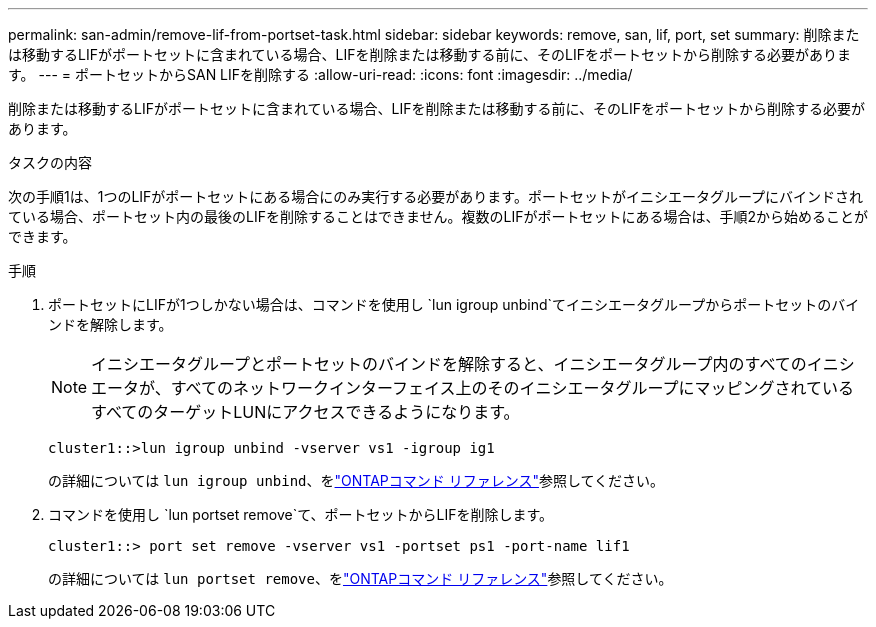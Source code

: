 ---
permalink: san-admin/remove-lif-from-portset-task.html 
sidebar: sidebar 
keywords: remove, san, lif, port, set 
summary: 削除または移動するLIFがポートセットに含まれている場合、LIFを削除または移動する前に、そのLIFをポートセットから削除する必要があります。 
---
= ポートセットからSAN LIFを削除する
:allow-uri-read: 
:icons: font
:imagesdir: ../media/


[role="lead"]
削除または移動するLIFがポートセットに含まれている場合、LIFを削除または移動する前に、そのLIFをポートセットから削除する必要があります。

.タスクの内容
次の手順1は、1つのLIFがポートセットにある場合にのみ実行する必要があります。ポートセットがイニシエータグループにバインドされている場合、ポートセット内の最後のLIFを削除することはできません。複数のLIFがポートセットにある場合は、手順2から始めることができます。

.手順
. ポートセットにLIFが1つしかない場合は、コマンドを使用し `lun igroup unbind`てイニシエータグループからポートセットのバインドを解除します。
+
[NOTE]
====
イニシエータグループとポートセットのバインドを解除すると、イニシエータグループ内のすべてのイニシエータが、すべてのネットワークインターフェイス上のそのイニシエータグループにマッピングされているすべてのターゲットLUNにアクセスできるようになります。

====
+
`cluster1::>lun igroup unbind -vserver vs1 -igroup ig1`

+
の詳細については `lun igroup unbind`、をlink:https://docs.netapp.com/us-en/ontap-cli/lun-igroup-unbind.html["ONTAPコマンド リファレンス"^]参照してください。

. コマンドを使用し `lun portset remove`て、ポートセットからLIFを削除します。
+
`cluster1::> port set remove -vserver vs1 -portset ps1 -port-name lif1`

+
の詳細については `lun portset remove`、をlink:https://docs.netapp.com/us-en/ontap-cli/lun-portset-remove.html["ONTAPコマンド リファレンス"^]参照してください。


